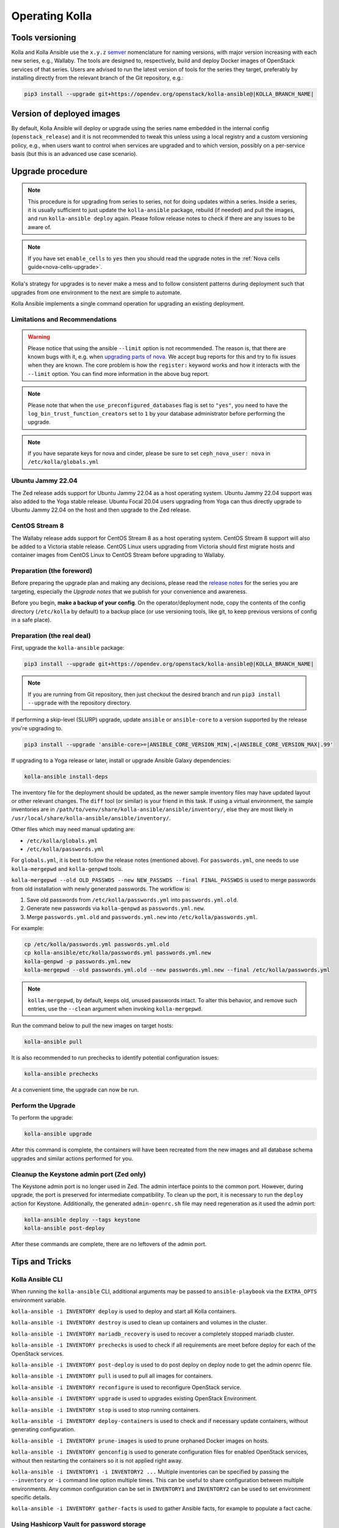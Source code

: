 .. _operating-kolla:

===============
Operating Kolla
===============

Tools versioning
~~~~~~~~~~~~~~~~

Kolla and Kolla Ansible use the ``x.y.z`` `semver <https://semver.org/>`_
nomenclature for naming versions, with major version increasing with each
new series, e.g., Wallaby.
The tools are designed to, respectively, build and deploy Docker images of
OpenStack services of that series.
Users are advised to run the latest version of tools for the series they
target, preferably by installing directly from the relevant branch of the Git
repository, e.g.:

.. code-block:: console

   pip3 install --upgrade git+https://opendev.org/openstack/kolla-ansible@|KOLLA_BRANCH_NAME|

Version of deployed images
~~~~~~~~~~~~~~~~~~~~~~~~~~

By default, Kolla Ansible will deploy or upgrade using the series name embedded
in the internal config (``openstack_release``) and it is not recommended to
tweak this unless using a local registry and a custom versioning policy, e.g.,
when users want to control when services are upgraded and to which version,
possibly on a per-service basis (but this is an advanced use case scenario).

Upgrade procedure
~~~~~~~~~~~~~~~~~

.. note::

   This procedure is for upgrading from series to series, not for doing updates
   within a series.
   Inside a series, it is usually sufficient to just update the
   ``kolla-ansible`` package, rebuild (if needed) and pull the images,
   and run ``kolla-ansible deploy`` again.
   Please follow release notes to check if there are any issues to be aware of.

.. note::

   If you have set ``enable_cells`` to ``yes`` then you should read the
   upgrade notes in the :ref:`Nova cells guide<nova-cells-upgrade>`.

Kolla's strategy for upgrades is to never make a mess and to follow consistent
patterns during deployment such that upgrades from one environment to the next
are simple to automate.

Kolla Ansible implements a single command operation for upgrading an existing
deployment.

Limitations and Recommendations
-------------------------------

.. warning::

   Please notice that using the ansible ``--limit`` option is not recommended.
   The reason is, that there are known bugs with it, e.g. when `upgrading parts of nova.
   <https://bugs.launchpad.net/kolla-ansible/+bug/2054348>`__
   We accept bug reports for this and try to fix issues when they are known.
   The core problem is how the ``register:`` keyword works and how it
   interacts with the ``--limit`` option. You can find more information in the above
   bug report.

.. note::

   Please note that when the ``use_preconfigured_databases`` flag is set to
   ``"yes"``, you need to have the ``log_bin_trust_function_creators`` set to
   ``1`` by your database administrator before performing the upgrade.

.. note::

   If you have separate keys for nova and cinder, please be sure to set
   ``ceph_nova_user: nova`` in ``/etc/kolla/globals.yml``

Ubuntu Jammy 22.04
------------------

The Zed release adds support for Ubuntu Jammy 22.04 as a host operating
system. Ubuntu Jammy 22.04 support was also added to the Yoga stable
release. Ubuntu Focal 20.04 users upgrading from Yoga can thus directly
upgrade to Ubuntu Jammy 22.04 on the host and then upgrade to the Zed release.


CentOS Stream 8
---------------

The Wallaby release adds support for CentOS Stream 8 as a host operating
system. CentOS Stream 8 support will also be added to a Victoria stable
release. CentOS Linux users upgrading from Victoria should first migrate hosts
and container images from CentOS Linux to CentOS Stream before upgrading to
Wallaby.

Preparation (the foreword)
--------------------------

Before preparing the upgrade plan and making any decisions, please read the
`release notes <https://docs.openstack.org/releasenotes/kolla-ansible/index.html>`__
for the series you are targeting, especially the `Upgrade notes` that we
publish for your convenience and awareness.

Before you begin, **make a backup of your config**. On the operator/deployment
node, copy the contents of the config directory (``/etc/kolla`` by default) to
a backup place (or use versioning tools, like git, to keep previous versions
of config in a safe place).

Preparation (the real deal)
---------------------------

First, upgrade the ``kolla-ansible`` package:

.. code-block:: console

   pip3 install --upgrade git+https://opendev.org/openstack/kolla-ansible@|KOLLA_BRANCH_NAME|

.. note::

   If you are running from Git repository, then just checkout the desired
   branch and run ``pip3 install --upgrade`` with the repository directory.

If performing a skip-level (SLURP) upgrade, update ``ansible`` or
``ansible-core`` to a version supported by the release you're upgrading to.

.. code-block:: console

   pip3 install --upgrade 'ansible-core>=|ANSIBLE_CORE_VERSION_MIN|,<|ANSIBLE_CORE_VERSION_MAX|.99'

If upgrading to a Yoga release or later, install or upgrade Ansible Galaxy
dependencies:

.. code-block:: console

   kolla-ansible install-deps

The inventory file for the deployment should be updated, as the newer sample
inventory files may have updated layout or other relevant changes.
The ``diff`` tool (or similar) is your friend in this task.
If using a virtual environment, the sample inventories are in
``/path/to/venv/share/kolla-ansible/ansible/inventory/``, else they are
most likely in
``/usr/local/share/kolla-ansible/ansible/inventory/``.

Other files which may need manual updating are:

- ``/etc/kolla/globals.yml``
- ``/etc/kolla/passwords.yml``

For ``globals.yml``, it is best to follow the release notes (mentioned above).
For ``passwords.yml``, one needs to use ``kolla-mergepwd`` and ``kolla-genpwd``
tools.

``kolla-mergepwd --old OLD_PASSWDS --new NEW_PASSWDS --final FINAL_PASSWDS``
is used to merge passwords from old installation with newly generated
passwords. The workflow is:

#. Save old passwords from ``/etc/kolla/passwords.yml`` into
   ``passwords.yml.old``.
#. Generate new passwords via ``kolla-genpwd`` as ``passwords.yml.new``.
#. Merge ``passwords.yml.old`` and ``passwords.yml.new`` into
   ``/etc/kolla/passwords.yml``.

For example:

.. code-block:: console

   cp /etc/kolla/passwords.yml passwords.yml.old
   cp kolla-ansible/etc/kolla/passwords.yml passwords.yml.new
   kolla-genpwd -p passwords.yml.new
   kolla-mergepwd --old passwords.yml.old --new passwords.yml.new --final /etc/kolla/passwords.yml

.. note::

   ``kolla-mergepwd``, by default, keeps old, unused passwords intact.
   To alter this behavior, and remove such entries, use the ``--clean``
   argument when invoking ``kolla-mergepwd``.

Run the command below to pull the new images on target hosts:

.. code-block:: console

   kolla-ansible pull

It is also recommended to run prechecks to identify potential configuration
issues:

.. code-block:: console

   kolla-ansible prechecks

At a convenient time, the upgrade can now be run.

Perform the Upgrade
-------------------

To perform the upgrade:

.. code-block:: console

   kolla-ansible upgrade

After this command is complete, the containers will have been recreated from
the new images and all database schema upgrades and similar actions performed
for you.

Cleanup the Keystone admin port (Zed only)
------------------------------------------

The Keystone admin port is no longer used in Zed. The admin interface points
to the common port. However, during upgrade, the port is preserved for
intermediate compatibility. To clean up the port, it is necessary to run
the ``deploy`` action for Keystone. Additionally, the generated
``admin-openrc.sh`` file may need regeneration as it used the admin
port:

.. code-block:: console

   kolla-ansible deploy --tags keystone
   kolla-ansible post-deploy

After these commands are complete, there are no leftovers of the admin port.

Tips and Tricks
~~~~~~~~~~~~~~~

Kolla Ansible CLI
-----------------

When running the ``kolla-ansible`` CLI, additional arguments may be passed to
``ansible-playbook`` via the ``EXTRA_OPTS`` environment variable.

``kolla-ansible -i INVENTORY deploy`` is used to deploy and start all Kolla
containers.

``kolla-ansible -i INVENTORY destroy`` is used to clean up containers and
volumes in the cluster.

``kolla-ansible -i INVENTORY mariadb_recovery`` is used to recover a
completely stopped mariadb cluster.

``kolla-ansible -i INVENTORY prechecks`` is used to check if all requirements
are meet before deploy for each of the OpenStack services.

``kolla-ansible -i INVENTORY post-deploy`` is used to do post deploy on deploy
node to get the admin openrc file.

``kolla-ansible -i INVENTORY pull`` is used to pull all images for containers.

``kolla-ansible -i INVENTORY reconfigure`` is used to reconfigure OpenStack
service.

``kolla-ansible -i INVENTORY upgrade`` is used to upgrades existing OpenStack
Environment.

``kolla-ansible -i INVENTORY stop`` is used to stop running containers.

``kolla-ansible -i INVENTORY deploy-containers`` is used to check and if
necessary update containers, without generating configuration.

``kolla-ansible -i INVENTORY prune-images`` is used to prune orphaned Docker
images on hosts.

``kolla-ansible -i INVENTORY genconfig`` is used to generate configuration
files for enabled OpenStack services, without then restarting the containers so
it is not applied right away.

``kolla-ansible -i INVENTORY1 -i INVENTORY2 ...`` Multiple inventories can be
specified by passing the ``--inventory`` or ``-i`` command line option multiple
times. This can be useful to share configuration between multiple environments.
Any common configuration can be set in ``INVENTORY1`` and ``INVENTORY2`` can be
used to set environment specific details.

``kolla-ansible -i INVENTORY gather-facts`` is used to gather Ansible facts,
for example to populate a fact cache.

Using Hashicorp Vault for password storage
------------------------------------------

Hashicorp Vault can be used as an alternative to Ansible Vault for storing
passwords generated by Kolla Ansible. To use Hashicorp Vault as the secrets
store you will first need to generate the passwords, and then you can
save them into an existing KV using the following command:

.. code-block:: console

   kolla-writepwd \
   --passwords /etc/kolla/passwords.yml \
   --vault-addr <VAULT_ADDRESS> \
   --vault-token <VAULT_TOKEN>

.. note::

   For a full list of ``kolla-writepwd`` arguments, use the ``--help``
   argument when invoking ``kolla-writepwd``.

To read passwords from Hashicorp Vault and generate a passwords.yml:

.. code-block:: console

   mv kolla-ansible/etc/kolla/passwords.yml /etc/kolla/passwords.yml
   kolla-readpwd \
   --passwords /etc/kolla/passwords.yml \
   --vault-addr <VAULT_ADDRESS> \
   --vault-token <VAULT_TOKEN>

Tools
-----

Kolla ships with several utilities intended to facilitate ease of operation.

``tools/cleanup-containers`` is used to remove deployed containers from the
system. This can be useful when you want to do a new clean deployment. It will
preserve the registry and the locally built images in the registry, but will
remove all running Kolla containers from the local Docker daemon. It also
removes the named volumes.

``tools/cleanup-host`` is used to remove remnants of network changes
triggered on the Docker host when the neutron-agents containers are launched.
This can be useful when you want to do a new clean deployment, particularly one
changing the network topology.

``tools/cleanup-images --all`` is used to remove all Docker images built by
Kolla from the local Docker cache.
